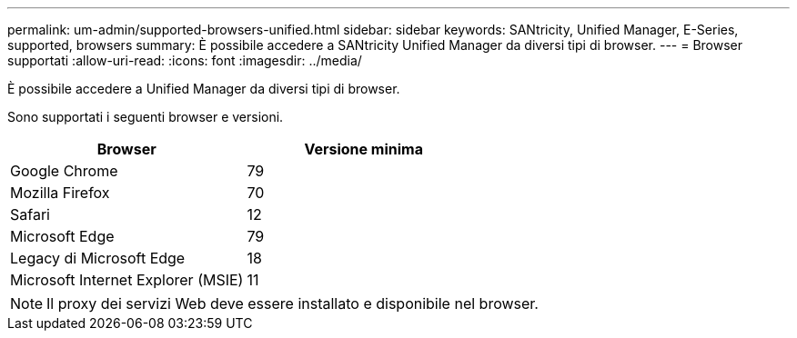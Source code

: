 ---
permalink: um-admin/supported-browsers-unified.html 
sidebar: sidebar 
keywords: SANtricity, Unified Manager, E-Series, supported, browsers 
summary: È possibile accedere a SANtricity Unified Manager da diversi tipi di browser. 
---
= Browser supportati
:allow-uri-read: 
:icons: font
:imagesdir: ../media/


[role="lead"]
È possibile accedere a Unified Manager da diversi tipi di browser.

Sono supportati i seguenti browser e versioni.

[cols="1a,1a"]
|===
| Browser | Versione minima 


 a| 
Google Chrome
 a| 
79



 a| 
Mozilla Firefox
 a| 
70



 a| 
Safari
 a| 
12



 a| 
Microsoft Edge
 a| 
79



 a| 
Legacy di Microsoft Edge
 a| 
18



 a| 
Microsoft Internet Explorer (MSIE)
 a| 
11

|===
[NOTE]
====
Il proxy dei servizi Web deve essere installato e disponibile nel browser.

====